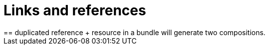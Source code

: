 = Links and references
:navtitle:  Links and references
== duplicated reference {plus} resource in a bundle will generate two compositions.
